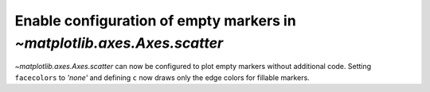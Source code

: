Enable configuration of empty markers in `~matplotlib.axes.Axes.scatter`
------------------------------------------------------------------------

`~matplotlib.axes.Axes.scatter` can now be configured to plot empty markers without additional code. Setting ``facecolors`` to *'none'* and defining ``c`` now draws only the edge colors for fillable markers.

.. plot::
    :include-source: true
    :alt: A simple scatter plot which illustrates the use of the *scatter* function to plot empty markers.

    import numpy as np
    import matplotlib.pyplot as plt

    x = np.arange(0, 10)
    plt.scatter(x, x, c=x, facecolors='none', marker='o')
    plt.show()
